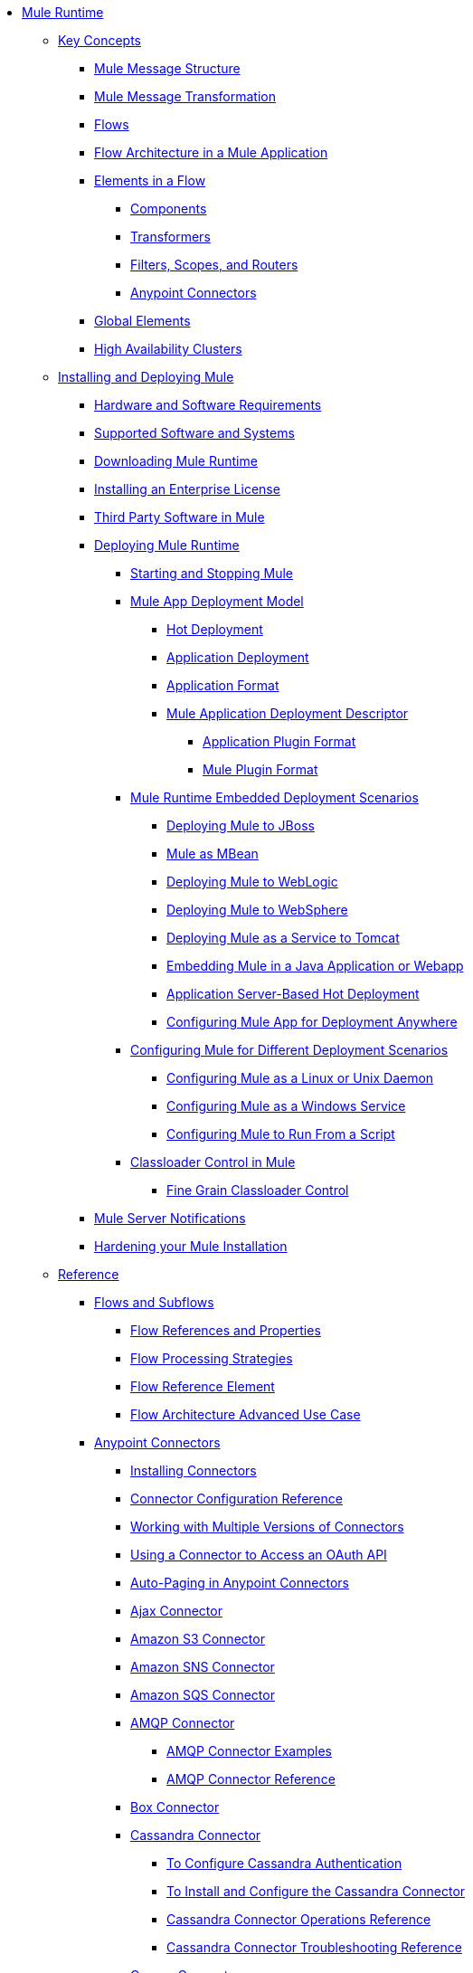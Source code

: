// Mule Runtime 3.8 TOC

* link:/mule-user-guide/v/3.8/index[Mule Runtime]
** link:/mule-user-guide/v/3.8/mule-concepts[Key Concepts]
*** link:/mule-user-guide/v/3.8/mule-message-structure[Mule Message Structure]
*** link:/mule-user-guide/v/3.8/message-state[Mule Message Transformation]
*** link:/mule-user-guide/v/3.8/using-flows-for-service-orchestration[Flows]
*** link:/mule-user-guide/v/3.8/mule-application-architecture[Flow Architecture in a Mule Application]
*** link:/mule-user-guide/v/3.8/elements-in-a-mule-flow[Elements in a Flow]
**** link:/mule-user-guide/v/3.8/mule-components[Components]
**** link:/mule-user-guide/v/3.8/mule-transformers[Transformers]
**** link:/mule-user-guide/v/3.8/mule-filters-scopes-and-routers[Filters, Scopes, and Routers]
**** link:/mule-user-guide/v/3.8/mule-connectors[Anypoint Connectors]
*** link:/mule-user-guide/v/3.8/global-elements[Global Elements]
*** link:/mule-user-guide/v/3.8/mule-high-availability-ha-clusters[High Availability Clusters]
** link:/mule-user-guide/v/3.8/installing[Installing and Deploying Mule]
*** link:/mule-user-guide/v/3.8/hardware-and-software-requirements[Hardware and Software Requirements]
*** link:/mule-user-guide/v/3.8/supported-sw-and-systems[Supported Software and Systems]
*** link:/mule-user-guide/v/3.8/downloading-and-starting-mule-esb[Downloading Mule Runtime]
*** link:/mule-user-guide/v/3.8/installing-an-enterprise-license[Installing an Enterprise License]
*** link:/mule-user-guide/v/3.8/third-party-software-in-mule[Third Party Software in Mule]
*** link:/mule-user-guide/v/3.8/deploying[Deploying Mule Runtime]
**** link:/mule-user-guide/v/3.8/starting-and-stopping-mule-esb[Starting and Stopping Mule]
**** link:/mule-user-guide/v/3.8/mule-deployment-model[Mule App Deployment Model]
***** link:/mule-user-guide/v/3.8/hot-deployment[Hot Deployment]
***** link:/mule-user-guide/v/3.8/application-deployment[Application Deployment]
***** link:/mule-user-guide/v/3.8/application-format[Application Format]
***** link:/mule-user-guide/v/3.8/mule-application-deployment-descriptor[Mule Application Deployment Descriptor]
****** link:/mule-user-guide/v/3.8/application-plugin-format[Application Plugin Format]
****** link:/mule-user-guide/v/3.8/mule-plugin-format[Mule Plugin Format]
**** link:/mule-user-guide/v/3.8/deployment-scenarios[Mule Runtime Embedded Deployment Scenarios]
***** link:/mule-user-guide/v/3.8/deploying-mule-to-jboss[Deploying Mule to JBoss]
***** link:/mule-user-guide/v/3.8/mule-as-mbean[Mule as MBean]
***** link:/mule-user-guide/v/3.8/deploying-mule-to-weblogic[Deploying Mule to WebLogic]
***** link:/mule-user-guide/v/3.8/deploying-mule-to-websphere[Deploying Mule to WebSphere]
***** link:/mule-user-guide/v/3.8/deploying-mule-as-a-service-to-tomcat[Deploying Mule as a Service to Tomcat]
***** link:/mule-user-guide/v/3.8/embedding-mule-in-a-java-application-or-webapp[Embedding Mule in a Java Application or Webapp]
***** link:/mule-user-guide/v/3.8/application-server-based-hot-deployment[Application Server-Based Hot Deployment]
***** link:/mule-user-guide/v/3.8/deploying-to-multiple-environments[Configuring Mule App for Deployment Anywhere]
**** link:/mule-user-guide/v/3.8/configuring-mule-for-different-deployment-scenarios[Configuring Mule for Different Deployment Scenarios]
***** link:/mule-user-guide/v/3.8/configuring-mule-as-a-linux-or-unix-daemon[Configuring Mule as a Linux or Unix Daemon]
***** link:/mule-user-guide/v/3.8/configuring-mule-as-a-windows-service[Configuring Mule as a Windows Service]
***** link:/mule-user-guide/v/3.8/configuring-mule-to-run-from-a-script[Configuring Mule to Run From a Script]
**** link:/mule-user-guide/v/3.8/classloader-control-in-mule[Classloader Control in Mule]
***** link:/mule-user-guide/v/3.8/fine-grain-classloader-control[Fine Grain Classloader Control]
*** link:/mule-user-guide/v/3.8/mule-server-notifications[Mule Server Notifications]
*** link:/mule-user-guide/v/3.8/hardening-your-mule-installation[Hardening your Mule Installation]
** link:/mule-user-guide/v/3.8/reference[Reference]
*** link:/mule-user-guide/v/3.8/flows-and-subflows[Flows and Subflows]
**** link:/mule-user-guide/v/3.8/flow-references[Flow References and Properties]
**** link:/mule-user-guide/v/3.8/flow-processing-strategies[Flow Processing Strategies]
**** link:/mule-user-guide/v/3.8/flow-reference-component-reference[Flow Reference Element]
**** link:/mule-user-guide/v/3.8/flow-architecture-advanced-use-case[Flow Architecture Advanced Use Case]
*** link:/mule-user-guide/v/3.8/anypoint-connectors[Anypoint Connectors]
**** link:/mule-user-guide/v/3.8/installing-connectors[Installing Connectors]
**** link:/mule-user-guide/v/3.8/connector-configuration-reference[Connector Configuration Reference]
**** link:/mule-user-guide/v/3.8/working-with-multiple-versions-of-connectors[Working with Multiple Versions of Connectors]
**** link:/mule-user-guide/v/3.8/using-a-connector-to-access-an-oauth-api[Using a Connector to Access an OAuth API]
**** link:/mule-user-guide/v/3.8/auto-paging-in-anypoint-connectors[Auto-Paging in Anypoint Connectors]
**** link:/mule-user-guide/v/3.8/ajax-connector[Ajax Connector]
**** link:/mule-user-guide/v/3.8/amazon-s3-connector[Amazon S3 Connector]
**** link:/mule-user-guide/v/3.8/amazon-sns-connector[Amazon SNS Connector]
**** link:/mule-user-guide/v/3.8/amazon-sqs-connector[Amazon SQS Connector]
**** link:/mule-user-guide/v/3.8/amqp-connector[AMQP Connector]
***** link:/mule-user-guide/v/3.8/amqp-connector-examples[AMQP Connector Examples]
***** link:/mule-user-guide/v/3.8/amqp-connector-reference[AMQP Connector Reference]
**** link:/mule-user-guide/v/3.8/box-connector[Box Connector]
**** link:/mule-user-guide/v/3.8/cassandra-connector-about[Cassandra Connector]
***** link:/mule-user-guide/v/3.8/cassandra-connector-conf-task[To Configure Cassandra Authentication]
***** link:/mule-user-guide/v/3.8/cassandra-connector-install-conf-task[To Install and Configure the Cassandra Connector]
***** link:/mule-user-guide/v/3.8/cassandra-connector-ops-reference[Cassandra Connector Operations Reference]
***** link:/mule-user-guide/v/3.8/cassandra-connector-troubleshoot-reference[Cassandra Connector Troubleshooting Reference]
**** link:/mule-user-guide/v/3.8/concur-connector[Concur Connector]
**** link:/mule-user-guide/v/3.8/database-connector[Database Connector]
***** link:/mule-user-guide/v/3.8/database-connector-examples[Database Connector Examples]
***** link:/mule-user-guide/v/3.8/database-connector-reference[Database Connector Reference]
**** link:/mule-user-guide/v/3.8/dotnet-connector-guide[.NET Connector Guide]
***** link:/mule-user-guide/v/3.8/dotnet-connector-user-guide[.NET Connector User Guide]
***** link:/mule-user-guide/v/3.8/anypoint-extensions-for-visual-studio[Anypoint Extensions for Visual Studio]
***** link:/mule-user-guide/v/3.8/dotnet-connector-migration-guide[DotNet Connector Migration Guide]
***** link:/mule-user-guide/v/3.8/dotnet-connector-faqs[DotNet Connector FAQs]
**** link:/mule-user-guide/v/3.8/file-connector[File Connector]
**** link:/mule-user-guide/v/3.8/ftp-connector[FTP Connector]
**** link:/mule-user-guide/v/3.8/generic-connector[Generic Connector]
**** link:/mule-user-guide/v/3.8/http-connector[HTTP Connector]
***** link:/mule-user-guide/v/3.8/http-listener-connector[HTTP Listener Connector]
***** link:/mule-user-guide/v/3.8/http-request-connector[HTTP Request Connector]
***** link:/mule-user-guide/v/3.8/authentication-in-http-requests[Authentication in HTTP Requests]
***** link:/mule-user-guide/v/3.8/http-connector-reference[HTTP Connector Reference]
***** link:/mule-user-guide/v/3.8/tls-configuration[TLS Configuration]
***** link:/mule-user-guide/v/3.8/migrating-to-the-new-http-connector[Migrating to the New HTTP Connector]
***** link:/mule-user-guide/v/3.8/http-connector-deprecated[HTTP Connector - Deprecated]
**** link:/mule-user-guide/v/3.8/hdfs-connector[HDFS Connector]
***** link:/mule-user-guide/v/3.8/hdfs-apidoc[HDFS Connector Technical Reference]
**** link:/mule-user-guide/v/3.8/imap-connector[IMAP Connector]
**** link:/mule-user-guide/v/3.8/jdbc-connector[JDBC Connector]
**** link:/mule-user-guide/v/3.8/kafka-connector[Kafka Connector]
**** link:/mule-user-guide/v/3.8/ldap-connector[LDAP Connector]
**** link:/mule-user-guide/v/3.8/marketo-connector[Marketo Connector]
**** link:/mule-user-guide/v/3.8/microsoft-dynamics-ax-2012-connector[Microsoft Dynamics AX 2012 Connector]
**** link:/mule-user-guide/v/3.8/microsoft-dynamics-crm-connector[Microsoft Dynamics CRM Connector]
**** link:/mule-user-guide/v/3.8/microsoft-dynamics-gp-connector[Microsoft Dynamics GP Connector]
**** link:/mule-user-guide/v/3.8/microsoft-dynamics-nav-connector[Microsoft Dynamics NAV Connector]
**** link:/mule-user-guide/v/3.8/microsoft-service-bus-connector[Microsoft Service Bus Connector]
***** link:/mule-user-guide/v/3.8/microsoft-service-bus-connector-faq[Microsoft Service Bus Connector FAQ]
**** link:/mule-user-guide/v/3.8/microsoft-sharepoint-2013-connector[Microsoft SharePoint 2013 Connector]
**** link:/mule-user-guide/v/3.8/microsoft-sharepoint-2010-connector[Microsoft SharePoint 2010 Connector]
**** link:/mule-user-guide/v/3.8/mongodb-connector[MongoDB Connector]
***** link:/mule-user-guide/v/3.8/mongo-apidoc[MongoDB Connector API Reference]
***** link:/mule-user-guide/v/3.8/mongodb-connector-migration-guide[MongoDB Connector Migration Guide]
**** link:/mule-user-guide/v/3.8/msmq-connector[MSMQ Connector]
***** link:/mule-user-guide/v/3.8/msmq-connector-user-guide[MSMQ Connector User Guide]
***** link:/mule-user-guide/v/3.8/windows-gateway-services-guide[Windows Gateway Services Guide]
***** link:/mule-user-guide/v/3.8/msmq-connector-faqs[MSMQ Connector FAQs]
**** link:/mule-user-guide/v/3.8/netsuite-connector[NetSuite Connector]
***** link:/mule-user-guide/v/3.8/netsuite-apidoc[NetSuite Connector API Reference]
**** link:/mule-user-guide/v/3.8/netsuite-openair-connector[NetSuite OpenAir Connector]
**** link:/mule-user-guide/v/3.8/oracle-ebs-connector-user-guide[Oracle E-Business Suite Connector]
**** link:/mule-user-guide/v/3.8/oracle-ebs-122-connector[Oracle E-Business Suite 12.2.x Connector]
**** link:/mule-user-guide/v/3.8/object-store-connector[Object Store Connector]
**** link:/mule-user-guide/v/3.8/peoplesoft-connector[PeopleSoft Connector]
**** link:/mule-user-guide/v/3.8/pop3-connector[POP3 Connector]
**** link:/mule-user-guide/v/3.8/quartz-connector[Quartz Connector]
**** link:/mule-user-guide/v/3.8/redis-connector[Redis Connector]
**** link:/mule-user-guide/v/3.8/remedy-connector[Remedy Connector]
**** link:/mule-user-guide/v/3.8/rosettanet-connector[RosettaNet Connector]
**** link:/mule-user-guide/v/3.8/salesforce-analytics-cloud-connector[Salesforce Analytics Cloud Connector]
**** link:/mule-user-guide/v/3.8/salesforce-connector[Salesforce Connector]
***** link:/mule-user-guide/v/3.8/salesforce-connector-authentication[Salesforce Connector Authentication]
**** link:/mule-user-guide/v/3.8/salesforce-composite-connector[Salesforce Composite Connector]
**** link:/mule-user-guide/v/3.8/salesforce-marketing-cloud-connector[Salesforce Marketing Cloud Connector]
**** link:/mule-user-guide/v/3.8/sap-connector[SAP Connector]
***** link:/mule-user-guide/v/3.8/sap-connector-advanced-features[SAP Connector Advanced Features]
***** link:/mule-user-guide/v/3.8/sap-connector-troubleshooting[SAP Connector Troubleshooting]
**** link:/mule-user-guide/v/3.8/servicenow-connector-5.0[ServiceNow Connector 5.x]
***** link:/mule-user-guide/v/3.8/servicenow-connector-5.0-migration-guide[ServiceNow Connector 5.0 Migration Guide]
**** link:/mule-user-guide/v/3.8/servicenow-connector[ServiceNow Connector 4.0]
**** link:/mule-user-guide/v/3.8/servlet-connector[Servlet Connector]
**** link:/mule-user-guide/v/3.8/sftp-connector[SFTP Connector]
**** link:/mule-user-guide/v/3.8/siebel-connector[Siebel Connector]
***** link:/mule-user-guide/v/3.8/siebel-bo-apidoc[Siebel Business Objects Connector API Reference]
***** link:/mule-user-guide/v/3.8/siebel-bs-apidoc[Siebel Business Services Connector API Reference]
***** link:/mule-user-guide/v/3.8/siebel-io-apidoc[Siebel Integration Object Connector API Reference]
**** link:/mule-user-guide/v/3.8/successfactors-connector[SuccessFactors Connector]
**** link:/mule-user-guide/v/3.8/twilio-connector[Twilio Connector]
**** link:/mule-user-guide/v/3.8/web-service-consumer[Web Service Consumer]
***** link:/mule-user-guide/v/3.8/web-service-consumer-reference[Web Service Consumer Reference]
**** link:/mule-user-guide/v/3.8/windows-powershell-connector-guide[Windows PowerShell Connector Guide]
**** link:/mule-user-guide/v/3.8/wmq-connector[WMQ Connector]
**** link:/mule-user-guide/v/3.8/workday-connector[Workday Connector 7.0 and later]
**** link:/mule-user-guide/v/3.8/workday-connector-6.0[Workday Connector 6.0]
***** link:/mule-user-guide/v/3.8/workday-connector-6.0-migration-guide[Workday Connector 6.0 Migration Guide]
**** link:/mule-user-guide/v/3.8/zuora-connector[Zuora Connector]
*** link:/mule-user-guide/v/3.8/dataweave[DataWeave]
**** link:/mule-user-guide/v/3.8/dataweave-quickstart[DataWeave Quickstart Guide]
**** link:/mule-user-guide/v/3.8/dataweave-language-introduction[Language Introduction]
**** link:/mule-user-guide/v/3.8/dataweave-selectors[Selectors]
**** link:/mule-user-guide/v/3.8/dataweave-operators[Operators]
**** link:/mule-user-guide/v/3.8/dataweave-types[Types]
**** link:/mule-user-guide/v/3.8/dataweave-formats[Formats]
**** link:/mule-user-guide/v/3.8/dataweave-memory-management[Memory Management]
**** link:/mule-user-guide/v/3.8/dataweave-examples[DataWeave Examples]
**** link:/mule-user-guide/v/3.8/dataweave-xml-reference[DataWeave XML Reference]
**** link:/mule-user-guide/v/3.8/dataweave-flat-file-schemas[Flat File Schemas]
**** link:/mule-user-guide/v/3.8/dataweave-migrator[DataWeave Migrator Tool]
*** link:/mule-user-guide/v/3.8/transformers[Transformers]
**** link:/mule-user-guide/v/3.8/using-transformers[Using Transformers]
***** link:/mule-user-guide/v/3.8/transformers-configuration-reference[Transformers Configuration Reference]
***** link:/mule-user-guide/v/3.8/native-support-for-json[Native Support for JSON]
***** link:/mule-user-guide/v/3.8/xmlprettyprinter-transformer[XmlPrettyPrinter Transformer]
**** link:/mule-user-guide/v/3.8/append-string-transformer-reference[Append String Transformer Reference]
**** link:/mule-user-guide/v/3.8/attachment-transformer-reference[Attachment Transformer Reference]
**** link:/mule-user-guide/v/3.8/expression-transformer-reference[Expression Transformer Reference]
**** link:/mule-user-guide/v/3.8/java-transformer-reference[Java Transformer Reference]
**** link:/mule-user-guide/v/3.8/object-to-xml-transformer-reference[Object to XML Transformer Reference]
**** link:/mule-user-guide/v/3.8/parse-template-reference[Parse Template Reference]
**** link:/mule-user-guide/v/3.8/property-transformer-reference[Property Transformer Reference]
**** link:/mule-user-guide/v/3.8/script-transformer-reference[Script Transformer Reference]
**** link:/mule-user-guide/v/3.8/session-variable-transformer-reference[Session Variable Transformer Reference]
**** link:/mule-user-guide/v/3.8/set-payload-transformer-reference[Set Payload Transformer Reference]
**** link:/mule-user-guide/v/3.8/variable-transformer-reference[Variable Transformer Reference]
**** link:/mule-user-guide/v/3.8/xml-to-object-transformer-reference[XML to Object Transformer Reference]
**** link:/mule-user-guide/v/3.8/xslt-transformer-reference[XSLT Transformer Reference]
**** link:/mule-user-guide/v/3.8/custom-metadata-tab[Custom Metadata Tab]
**** link:/mule-user-guide/v/3.8/creating-custom-transformers[Creating Custom Transformers]
***** link:/mule-user-guide/v/3.8/creating-flow-objects-and-transformers-using-annotations[Creating Flow Objects and Transformers Using Annotations]
***** link:/mule-user-guide/v/3.8/function-annotation[Function Annotation]
***** link:/mule-user-guide/v/3.8/groovy-annotation[Groovy Annotation]
***** link:/mule-user-guide/v/3.8/inboundattachments-annotation[InboundAttachments Annotation]
***** link:/mule-user-guide/v/3.8/inboundheaders-annotation[InboundHeaders Annotation]
***** link:/mule-user-guide/v/3.8/lookup-annotation[Lookup Annotation]
***** link:/mule-user-guide/v/3.8/mule-annotation[Mule Annotation]
***** link:/mule-user-guide/v/3.8/outboundattachments-annotation[OutboundAttachments Annotation]
***** link:/mule-user-guide/v/3.8/outboundheaders-annotation[OutboundHeaders Annotation]
***** link:/mule-user-guide/v/3.8/payload-annotation[Payload Annotation]
***** link:/mule-user-guide/v/3.8/schedule-annotation[Schedule Annotation]
***** link:/mule-user-guide/v/3.8/transformer-annotation[Transformer Annotation]
***** link:/mule-user-guide/v/3.8/xpath-annotation[XPath Annotation]
***** link:/mule-user-guide/v/3.8/creating-custom-transformer-classes[Creating Custom Transformer Classes]
*** link:/mule-user-guide/v/3.8/components[Components]
**** link:/mule-user-guide/v/3.8/configuring-components[Configuring Components]
***** link:/mule-user-guide/v/3.8/configuring-java-components[Configuring Java Components]
***** link:/mule-user-guide/v/3.8/developing-components[Developing Components]
***** link:/mule-user-guide/v/3.8/entry-point-resolver-configuration-reference[Entry Point Resolver Configuration Reference]
***** link:/mule-user-guide/v/3.8/component-bindings[Component Bindings]
***** link:/mule-user-guide/v/3.8/using-interceptors[Using Interceptors]
**** link:/mule-user-guide/v/3.8/cxf-component-reference[CXF Component Reference]
**** link:/mule-user-guide/v/3.8/echo-component-reference[Echo Component Reference]
**** link:/mule-user-guide/v/3.8/expression-component-reference[Expression Component Reference]
**** link:/mule-user-guide/v/3.8/http-static-resource-handler[HTTP Static Resource Handler]
**** link:/mule-user-guide/v/3.8/http-response-builder[HTTP Response Builder]
**** link:/mule-user-guide/v/3.8/invoke-component-reference[Invoke Component Reference]
**** link:/mule-user-guide/v/3.8/java-component-reference[Java Component Reference]
**** link:/mule-user-guide/v/3.8/logger-component-reference[Logger Component Reference]
**** link:/mule-user-guide/v/3.8/rest-component-reference[REST Component Reference]
**** link:/mule-user-guide/v/3.8/script-component-reference[Script Component Reference]
***** link:/mule-user-guide/v/3.8/groovy-component-reference[Groovy Component Reference]
***** link:/mule-user-guide/v/3.8/javascript-component-reference[JavaScript Component Reference]
***** link:/mule-user-guide/v/3.8/python-component-reference[Python Component Reference]
***** link:/mule-user-guide/v/3.8/ruby-component-reference[Ruby Component Reference]
*** link:/mule-user-guide/v/3.8/error-handling[Error Handling]
**** link:/mule-user-guide/v/3.8/catch-exception-strategy[Catch Exception Strategy]
**** link:/mule-user-guide/v/3.8/choice-exception-strategy[Choice Exception Strategy]
**** link:/mule-user-guide/v/3.8/reference-exception-strategy[Reference Exception Strategy]
**** link:/mule-user-guide/v/3.8/rollback-exception-strategy[Rollback Exception Strategy]
**** link:/mule-user-guide/v/3.8/exception-strategy-most-common-use-cases[Exception Strategy Most Common Use Cases]
***** link:/mule-user-guide/v/3.8/mule-exception-strategies[Mule Exception Strategies]
*** link:/mule-user-guide/v/3.8/debugging[Debugging]
**** link:/mule-user-guide/v/3.8/configuring-mule-stacktraces[Configuring Mule Stacktraces]
**** link:/mule-user-guide/v/3.8/debugging-outside-studio[Debugging Outside Studio]
**** link:/mule-user-guide/v/3.8/logging[Logging Using Mule Components]
**** link:/mule-user-guide/v/3.8/logging-in-mule[Logging Configurations in Mule]
*** link:/mule-user-guide/v/3.8/mule-expression-language-mel[Mule Expression Language (MEL)]
**** link:/mule-user-guide/v/3.8/mel-cheat-sheet[MEL Cheat Sheet]
**** link:/mule-user-guide/v/3.8/mule-expression-language-basic-syntax[Mule Expression Language Basic Syntax]
**** link:/mule-user-guide/v/3.8/mule-expression-language-examples[Mule Expression Language Examples]
**** link:/mule-user-guide/v/3.8/mule-expression-language-reference[Mule Expression Language Reference]
***** link:/mule-user-guide/v/3.8/mule-expression-language-date-and-time-functions[Mule Expression Language Date and Time Functions]
***** link:/mule-user-guide/v/3.8/mel-dataweave-functions[MEL DataWeave Functions]
**** link:/mule-user-guide/v/3.8/mule-expression-language-tips[Mule Expression Language Tips]
*** link:/mule-user-guide/v/3.8/testing[Testing]
**** link:/mule-user-guide/v/3.8/introduction-to-testing-mule[Testing]
**** link:/mule-user-guide/v/3.8/unit-testing[Unit Testing]
**** link:/mule-user-guide/v/3.8/functional-testing[Functional Testing]
**** link:/mule-user-guide/v/3.8/testing-strategies[Testing Strategies]
**** link:/mule-user-guide/v/3.8/profiling-mule[Profiling Mule]
*** link:/mule-user-guide/v/3.8/routers[Routers]
**** link:/mule-user-guide/v/3.8/all-flow-control-reference[All Flow Control Reference]
**** link:/mule-user-guide/v/3.8/choice-flow-control-reference[Choice Flow Control Reference]
**** link:/mule-user-guide/v/3.8/scatter-gather[Scatter-Gather]
**** link:/mule-user-guide/v/3.8/splitter-flow-control-reference[Splitter Flow Control Reference]
**** link:/mule-user-guide/v/3.8/creating-custom-routers[Creating Custom Routers]
*** link:/mule-user-guide/v/3.8/scopes[Scopes]
**** link:/mule-user-guide/v/3.8/async-scope-reference[Async Scope Reference]
**** link:/mule-user-guide/v/3.8/cache-scope[Cache Scope]
**** link:/mule-user-guide/v/3.8/foreach[Foreach]
**** link:/mule-user-guide/v/3.8/message-enricher[Message Enricher]
**** link:/mule-user-guide/v/3.8/poll-reference[Poll Reference]
***** link:/mule-user-guide/v/3.8/poll-schedulers[Poll Schedulers]
**** link:/mule-user-guide/v/3.8/request-reply-scope[Request-Reply Scope]
**** link:/mule-user-guide/v/3.8/transactional[Transactional]
**** link:/mule-user-guide/v/3.8/until-successful-scope[Until Successful Scope]
*** link:/mule-user-guide/v/3.8/batch-processing[Batch Processing]
**** link:/mule-user-guide/v/3.8/batch-filters-and-batch-commit[Batch Filters and Batch Commit]
**** link:/mule-user-guide/v/3.8/batch-job-instance-id[Batch Job Instance ID]
**** link:/mule-user-guide/v/3.8/batch-processing-reference[Batch Processing Reference]
***** link:/mule-user-guide/v/3.8/using-mel-with-batch-processing[Using MEL with Batch Processing]
**** link:/mule-user-guide/v/3.8/batch-streaming-and-job-execution[Batch Streaming and Job Execution]
**** link:/mule-user-guide/v/3.8/record-variable[Record Variable]
*** link:/mule-user-guide/v/3.8/validations-module[Validators]
**** link:/mule-user-guide/v/3.8/json-schema-validator[JSON Schema Validator]
**** link:/mule-user-guide/v/3.8/building-a-custom-validator[Building a Custom Validator]
*** link:/mule-user-guide/v/3.8/filters[Filters]
**** link:/mule-user-guide/v/3.8/custom-filter[Custom Filter]
**** link:/mule-user-guide/v/3.8/exception-filter[Exception Filter]
**** link:/mule-user-guide/v/3.8/logic-filter[Logic Filter]
**** link:/mule-user-guide/v/3.8/message-filter[Message Filter]
**** link:/mule-user-guide/v/3.8/message-property-filter[Message Property Filter]
**** link:/mule-user-guide/v/3.8/regex-filter[Regex Filter]
**** link:/mule-user-guide/v/3.8/schema-validation-filter[Schema Validation Filter]
**** link:/mule-user-guide/v/3.8/wildcard-filter[Wildcard Filter]
**** link:/mule-user-guide/v/3.8/idempotent-filter[Idempotent Filter]
**** link:/mule-user-guide/v/3.8/filter-ref[Filter Ref]
*** link:/mule-user-guide/v/3.8/publishing-and-consuming-apis-with-mule[Using APIs and Web Services in Mule]
**** link:/mule-user-guide/v/3.8/using-web-services[Using Web Services]
***** link:/mule-user-guide/v/3.8/proxying-web-services[Proxying Web Services]
***** link:/mule-user-guide/v/3.8/using-.net-web-services-with-mule[Using .NET Web Services with Mule]
**** link:/mule-user-guide/v/3.8/consuming-a-soap-api[Consuming a SOAP API]
**** link:/mule-user-guide/v/3.8/publishing-a-rest-api[Publishing a REST API]
**** link:/mule-user-guide/v/3.8/consuming-a-rest-api[Consuming a REST API]
***** link:/mule-user-guide/v/3.8/rest-api-examples[REST API Examples]
**** link:/mule-user-guide/v/3.8/publishing-a-soap-api[Publishing a SOAP API]
***** link:/mule-user-guide/v/3.8/securing-a-soap-api[Securing a SOAP API]
***** link:/mule-user-guide/v/3.8/extra-cxf-component-configurations[Extra CXF Component Configurations]
*** link:/mule-user-guide/v/3.8/understanding-mule-configuration[Understanding Mule Configuration]
+
////
remove or nest info somewhere**** link:/mule-user-guide/v/3.8/about-mule-configuration[About Mule Application Configuration]
////
+
**** link:/mule-user-guide/v/3.8/about-the-xml-configuration-file[About the Mule Application XML Configuration File]
**** link:/mule-user-guide/v/3.8/configuring-properties[Configuring Properties]
**** link:/mule-user-guide/v/3.8/about-configuration-builders[About Configuration Builders]
+
////
remove or revamp connecting with transport and connectors
**** link:/mule-user-guide/v/3.8/connecting-with-transports-and-connectors[Connecting with Transports and Connectors]
////
+
**** link:/mule-user-guide/v/3.8/mule-versus-web-application-server[Mule versus Web Application Server]
**** link:/mule-user-guide/v/3.8/creating-project-archetypes[Creating Project Archetypes]
*** link:/mule-user-guide/v/3.8/understanding-enterprise-integration-patterns-using-mule[Understanding Enterprise Integration Patterns Using Mule]
**** link:/mule-user-guide/v/3.8/understanding-orchestration-using-mule[Understanding Orchestration Using Mule]
*** link:/mule-user-guide/v/3.8/using-mule-with-spring[Using Mule with Spring]
**** link:/mule-user-guide/v/3.8/sending-and-receiving-mule-events-in-spring[Sending and Receiving Mule Events in Spring]
**** link:/mule-user-guide/v/3.8/spring-application-contexts[Spring Application Contexts]
**** link:/mule-user-guide/v/3.8/using-spring-beans-as-flow-components[Using Spring Beans as Flow Components]
*** link:/mule-user-guide/v/3.8/mule-esb-3-and-test-api-javadoc[Mule 3 API Javadoc]
*** link:/mule-user-guide/v/3.8/schema-documentation[Mule XML Schema Documentation]
**** link:/mule-user-guide/v/3.8/notes-on-mule-3.0-schema-changes[Notes on Mule 3.0 Schema Changes]
*** link:/mule-user-guide/v/3.8/using-maven-with-mule[Using Maven with Mule]
+
////
remove **** link:/mule-user-guide/v/3.8/using-maven-in-mule-esb[Using Maven in Mule]
////
+
**** link:/mule-user-guide/v/3.8/configuring-maven-to-work-with-mule-esb[Configuring Maven to Work with Mule]
**** link:/mule-user-guide/v/3.8/maven-tools-for-mule-esb[Maven Tools for Mule]
**** link:/mule-user-guide/v/3.8/mule-maven-plugin[Mule Maven Plugin]
**** link:/mule-user-guide/v/3.8/mule-esb-plugin-for-maven[Mule Plugin For Maven (deprecated)]
**** link:/mule-user-guide/v/3.8/maven-reference[Maven Reference]
*** link:/mule-user-guide/v/3.8/transaction-management[Transaction Management]
**** link:/mule-user-guide/v/3.8/single-resource-transactions[Single Resource Transactions]
**** link:/mule-user-guide/v/3.8/multiple-resource-transactions[Multiple Resource Transactions]
**** link:/mule-user-guide/v/3.8/xa-transactions[XA Transactions]
**** link:/mule-user-guide/v/3.8/using-bitronix-to-manage-transactions[Using Bitronix to Manage Transactions]
+
////
Move to Studio
*** link:/mule-user-guide/v/3.8/adding-and-removing-user-libraries[Adding and Removing User Libraries]
////
+
*** link:/mule-user-guide/v/3.8/shared-resources[Shared Resources]
**** link:/mule-user-guide/v/3.8/setting-environment-variables[Setting Environment Variables]
+
////
unify object info under Objects section
////
+
*** link:/mule-user-guide/v/3.8/object-scopes[Object Scopes]
**** link:/mule-user-guide/v/3.8/storing-objects-in-the-registry[Storing Objects in the Registry]
**** link:/mule-user-guide/v/3.8/bootstrapping-the-registry[Specifying Objects to Bootstrap to Registry]
**** link:/mule-user-guide/v/3.8/unifying-the-mule-registry[Unifying the Mule Registry]
*** link:/mule-user-guide/v/3.8/securing[Securing]
**** link:/mule-user-guide/v/3.8/mule-security[Security in Mule]
**** link:/mule-user-guide/v/3.8/anypoint-enterprise-security[Anypoint Enterprise Security]
***** link:/mule-user-guide/v/3.8/installing-anypoint-enterprise-security[Installing Anypoint Enterprise Security]
***** link:/mule-user-guide/v/3.8/mule-secure-token-service[Mule Secure Token Service]
***** link:/mule-user-guide/v/3.8/creating-an-oauth-2.0-web-service-provider[Creating an Oauth 2.0 Web Service Provider]
***** link:/mule-user-guide/v/3.8/authorization-grant-types[Authorization Grant Types]
***** link:/mule-user-guide/v/3.8/mule-credentials-vault[Mule Credentials Vault]
***** link:/mule-user-guide/v/3.8/mule-message-encryption-processor[Mule Message Encryption Processor]
***** link:/mule-user-guide/v/3.8/pgp-encrypter[PGP Encrypter]
***** link:/mule-user-guide/v/3.8/mule-digital-signature-processor[Mule Digital Signature Processor]
***** link:/mule-user-guide/v/3.8/anypoint-filter-processor[Anypoint Filter Processor]
***** link:/mule-user-guide/v/3.8/mule-crc32-processor[Mule CRC32 Processor]
***** link:/mule-user-guide/v/3.8/anypoint-enterprise-security-example-application[Anypoint Enterprise Security Example Application]
***** link:/mule-user-guide/v/3.8/mule-sts-oauth-2.0-example-application[Mule STS Oauth 2.0 Example Application]
**** link:/mule-user-guide/v/3.8/mulesoft-security-update-policy[MuleSoft Security Update Policy]
**** link:/mule-user-guide/v/3.8/configuring-security[Configuring Security]
***** link:/mule-user-guide/v/3.8/configuring-the-spring-security-manager[Configuring the Spring Security Manager]
***** link:/mule-user-guide/v/3.8/component-authorization-using-spring-security[Component Authorization Using Spring Security]
***** link:/mule-user-guide/v/3.8/setting-up-ldap-provider-for-spring-security[Setting up LDAP Provider for Spring Security]
***** link:/mule-user-guide/v/3.8/upgrading-from-acegi-to-spring-security[Upgrading from Acegi to Spring Security]
***** link:/mule-user-guide/v/3.8/encryption-strategies[Encryption Strategies]
***** link:/mule-user-guide/v/3.8/pgp-security[PGP Security]
***** link:/mule-user-guide/v/3.8/jaas-security[Jaas Security]
***** link:/mule-user-guide/v/3.8/saml-module[SAML Module]
**** link:/mule-user-guide/v/3.8/fips-140-2-compliance-support[FIPS 140-2 Compliance Support]
*** link:/mule-user-guide/v/3.8/transports-reference[Transports Reference]
**** link:/mule-user-guide/v/3.8/connecting-using-transports[Connecting Using Transports]
***** link:/mule-user-guide/v/3.8/configuring-a-transport[Configuring a Transport]
***** link:/mule-user-guide/v/3.8/creating-transports[Creating Transports]
***** link:/mule-user-guide/v/3.8/transport-archetype[Transport Archetype]
***** link:/mule-user-guide/v/3.8/transport-service-descriptors[Transport Service Descriptors]
**** link:/mule-user-guide/v/3.8/ajax-transport-reference[AJAX Transport Reference]
**** link:/mule-user-guide/v/3.8/ejb-transport-reference[EJB Transport Reference]
**** link:/mule-user-guide/v/3.8/email-transport-reference[Email Transport Reference]
**** link:/mule-user-guide/v/3.8/file-transport-reference[File Transport Reference]
**** link:/mule-user-guide/v/3.8/ftp-transport-reference[FTP Transport Reference]
**** link:/mule-user-guide/v/3.8/deprecated-http-transport-reference[HTTP Transport Reference]
**** link:/mule-user-guide/v/3.8/https-transport-reference[HTTPS Transport Reference]
**** link:/mule-user-guide/v/3.8/imap-transport-reference[IMAP Transport Reference]
**** link:/mule-user-guide/v/3.8/jdbc-transport-reference[JDBC Transport Reference]
**** link:/mule-user-guide/v/3.8/jetty-transport-reference[Jetty Transport Reference]
***** link:/mule-user-guide/v/3.8/jetty-ssl-transport[Jetty SSL Transport]
**** link:/mule-user-guide/v/3.8/jms-transport-reference[JMS Transport Reference]
***** link:/mule-user-guide/v/3.8/activemq-integration[ActiveMQ Integration]
***** link:/mule-user-guide/v/3.8/hornetq-integration[HornetQ Integration]
***** link:/mule-user-guide/v/3.8/open-mq-integration[Open MQ Integration]
***** link:/mule-user-guide/v/3.8/solace-jms[Solace JMS]
***** link:/mule-user-guide/v/3.8/tibco-ems-integration[Tibco EMS Integration]
**** link:/mule-user-guide/v/3.8/multicast-transport-reference[Multicast Transport Reference]
**** link:/mule-user-guide/v/3.8/pop3-transport-reference[POP3 Transport Reference]
**** link:/mule-user-guide/v/3.8/quartz-transport-reference[Quartz Transport Reference]
**** link:/mule-user-guide/v/3.8/rmi-transport-reference[RMI Transport Reference]
**** link:/mule-user-guide/v/3.8/servlet-transport-reference[Servlet Transport Reference]
**** link:/mule-user-guide/v/3.8/sftp-transport-reference[SFTP Transport Reference]
**** link:/mule-user-guide/v/3.8/smtp-transport-reference[SMTP Transport Reference]
**** link:/mule-user-guide/v/3.8/ssl-and-tls-transports-reference[SSL and TLS Transports Reference]
**** link:/mule-user-guide/v/3.8/stdio-transport-reference[STDIO Transport Reference]
**** link:/mule-user-guide/v/3.8/tcp-transport-reference[TCP Transport Reference]
**** link:/mule-user-guide/v/3.8/udp-transport-reference[UDP Transport Reference]
**** link:/mule-user-guide/v/3.8/vm-transport-reference[VM Transport Reference]
**** link:/mule-user-guide/v/3.8/mule-wmq-transport-reference[Mule WMQ Transport Reference]
**** link:/mule-user-guide/v/3.8/wsdl-connectors[WSDL Connectors]
**** link:/mule-user-guide/v/3.8/xmpp-transport-reference[XMPP Transport Reference]
*** link:/mule-user-guide/v/3.8/modules-reference[Modules Reference]
**** link:/mule-user-guide/v/3.8/atom-module-reference[Atom Module Reference]
**** link:/mule-user-guide/v/3.8/bpm-module-reference[BPM Module Reference]
***** link:/mule-user-guide/v/3.8/drools-module-reference[Drools Module Reference]
***** link:/mule-user-guide/v/3.8/jboss-jbpm-module-reference[JBoss jBPM Module Reference]
**** link:/mule-user-guide/v/3.8/cxf-module-reference[CXF Module Reference]
***** link:/mule-user-guide/v/3.8/cxf-module-overview[CXF Module Overview]
***** link:/mule-user-guide/v/3.8/building-web-services-with-cxf[Building Web Services with CXF]
***** link:/mule-user-guide/v/3.8/consuming-web-services-with-cxf[Consuming Web Services with CXF]
***** link:/mule-user-guide/v/3.8/enabling-ws-addressing[Enabling WS-Addressing]
***** link:/mule-user-guide/v/3.8/enabling-ws-security[Enabling WS-Security]
***** link:/mule-user-guide/v/3.8/cxf-error-handling[CXF Error Handling]
***** link:/mule-user-guide/v/3.8/proxying-web-services-with-cxf[Proxying Web Services with CXF]
***** link:/mule-user-guide/v/3.8/supported-web-service-standards[Supported Web Service Standards]
***** link:/mule-user-guide/v/3.8/using-a-web-service-client-directly[Using a Web Service Client Directly]
***** link:/mule-user-guide/v/3.8/using-http-get-requests[Using HTTP GET Requests]
***** link:/mule-user-guide/v/3.8/using-mtom[Using MTOM]
***** link:/mule-user-guide/v/3.8/cxf-module-configuration-reference[CXF Module Configuration Reference]
**** link:/mule-user-guide/v/3.8/data-bindings-reference[Data Bindings Reference]
**** link:/mule-user-guide/v/3.8/jaas-module-reference[JAAS Module Reference]
**** link:/mule-user-guide/v/3.8/jboss-transaction-manager-reference[JBoss Transaction Manager Reference]
**** link:/mule-user-guide/v/3.8/jersey-module-reference[Jersey Module Reference]
**** link:/mule-user-guide/v/3.8/json-module-reference[JSON Module Reference]
**** link:/mule-user-guide/v/3.8/object-store-module-reference[Mule Object Store Module Reference]
**** link:/mule-user-guide/v/3.8/mule-object-stores[Mule Object Store Usage]
**** link:/mule-user-guide/v/3.8/rss-module-reference[RSS Module Reference]
**** link:/mule-user-guide/v/3.8/scripting-module-reference[Scripting Module Reference]
**** link:/mule-user-guide/v/3.8/spring-extras-module-reference[Spring Extras Module Reference]
**** link:/mule-user-guide/v/3.8/sxc-module-reference[SXC Module Reference]
**** link:/mule-user-guide/v/3.8/xml-module-reference[XML Module Reference]
***** link:/mule-user-guide/v/3.8/domtoxml-transformer[DomToXml Transformer]
***** link:/mule-user-guide/v/3.8/jaxb-bindings[JAXB Bindings]
***** link:/mule-user-guide/v/3.8/jaxb-transformers[JAXB Transformers]
***** link:/mule-user-guide/v/3.8/jxpath-extractor-transformer[JXPath Extractor Transformer]
***** link:/mule-user-guide/v/3.8/xml-namespaces[XML Namespaces]
***** link:/mule-user-guide/v/3.8/xmlobject-transformers[XmlObject Transformers]
***** link:/mule-user-guide/v/3.8/xmltoxmlstreamreader-transformer[XmlToXMLStreamReader Transformer]
***** link:/mule-user-guide/v/3.8/xquery-support[XQuery Support]
***** link:/mule-user-guide/v/3.8/xquery-transformer[XQuery Transformer]
***** link:/mule-user-guide/v/3.8/xslt-transformer[XSLT Transformer]
***** link:/mule-user-guide/v/3.8/xpath-extractor-transformer[XPath Extractor Transformer]
***** link:/mule-user-guide/v/3.8/xpath[XPath]
*** link:/mule-user-guide/v/3.8/extending[Extending]
**** link:/mule-user-guide/v/3.8/extending-mule[Extending Mule]
**** link:/mule-user-guide/v/3.8/extending-components[Extending Components]
**** link:/mule-user-guide/v/3.8/custom-message-processors[Custom Message Processors]
**** link:/mule-user-guide/v/3.8/creating-example-archetypes[Creating Example Archetypes]
**** link:/mule-user-guide/v/3.8/creating-a-custom-xml-namespace[Creating a Custom XML Namespace]
**** link:/mule-user-guide/v/3.8/creating-module-archetypes[Creating Module Archetypes]
**** link:/mule-user-guide/v/3.8/internationalizing-strings[Internationalizing Strings]
*** link:/mule-user-guide/v/3.8/team-development-with-mule[Team Development with Mule]
**** link:/mule-user-guide/v/3.8/modularizing-your-configuration-files-for-team-development[Modularizing Your Configuration Files for Team Development]
**** link:/mule-user-guide/v/3.8/using-side-by-side-configuration-files[Using Side-by-Side Configuration Files]
**** link:/mule-user-guide/v/3.8/using-modules-in-your-application[Using Modules In Your Application]
**** link:/mule-user-guide/v/3.8/using-mule-with-web-services[Using Mule with Web Services]
**** link:/mule-user-guide/v/3.8/sharing-custom-code[Sharing Custom Code]
**** link:/mule-user-guide/v/3.8/sharing-custom-configuration-fragments[Sharing Custom Configuration Fragments]
**** link:/mule-user-guide/v/3.8/sharing-applications[Sharing Applications]
**** link:/mule-user-guide/v/3.8/sustainable-software-development-practices-with-mule[Sustainable Software Development Practices with Mule]
***** link:/mule-user-guide/v/3.8/reproducible-builds[Reproducible Builds]
***** link:/mule-user-guide/v/3.8/continuous-integration[Continuous Integration]
+
////
remove *** link:/mule-user-guide/v/3.8/configuration-patterns[Configuration Patterns]
////
+
*** link:/mule-user-guide/v/3.8/general-configuration-reference[General Configuration Reference]
**** link:/mule-user-guide/v/3.8/bpm-configuration-reference[BPM Configuration Reference]
**** link:/mule-user-guide/v/3.8/component-configuration-reference[Component Configuration Reference]
**** link:/mule-user-guide/v/3.8/endpoint-configuration-reference[Endpoint Configuration Reference]
***** link:/mule-user-guide/v/3.8/mule-endpoint-uris[Mule Endpoint URIs]
**** link:/mule-user-guide/v/3.8/exception-strategy-configuration-reference[Exception Strategy Configuration Reference]
**** link:/mule-user-guide/v/3.8/filters-configuration-reference[Filters Configuration Reference]
**** link:/mule-user-guide/v/3.8/global-settings-configuration-reference[Global Settings Configuration Reference]
**** link:/mule-user-guide/v/3.8/notifications-configuration-reference[Notifications Configuration Reference]
**** link:/mule-user-guide/v/3.8/properties-configuration-reference[Properties Configuration Reference]
**** link:/mule-user-guide/v/3.8/security-manager-configuration-reference[Security Manager Configuration Reference]
**** link:/mule-user-guide/v/3.8/transactions-configuration-reference[Transactions Configuration Reference]
+
////
remove *** link:/mule-user-guide/v/3.8/advanced-usage-of-mule-esb[Advanced Usage of Mule]
+
////
*** link:/mule-user-guide/v/3.8/dependency-injection[Dependency Injection]
*** link:/mule-user-guide/v/3.8/business-events[Business Events]
*** link:/mule-user-guide/v/3.8/choosing-the-right-clustering-topology[Clustering Runtime Instances]
**** link:/mule-user-guide/v/3.8/creating-and-managing-a-cluster-manually[Creating and Managing a Cluster Manually]
**** link:/mule-user-guide/v/3.8/evaluating-mule-high-availability-clusters-demo[Configuring Mule High Availability Clusters Demo]
***** link:/mule-user-guide/v/3.8/1-installing-the-demo-bundle[1 - Installing the Demo Bundle]
***** link:/mule-user-guide/v/3.8/2-creating-a-cluster[2 - Creating a Cluster]
***** link:/mule-user-guide/v/3.8/3-deploying-an-application[3 - Deploying an Application]
***** link:/mule-user-guide/v/3.8/4-applying-load-to-the-cluster[4 - Applying Load to the Cluster]
***** link:/mule-user-guide/v/3.8/5-witnessing-failover[5 - Witnessing Failover]
***** link:/mule-user-guide/v/3.8/6-troubleshooting-and-next-steps[6 - Troubleshooting and Next Steps]
*** link:/mule-user-guide/v/3.8/reliability-patterns[Reliability Patterns]
*** link:/mule-user-guide/v/3.8/passing-additional-arguments-to-the-jvm-to-control-mule[Passing Additional Arguments to the JVM to Control Mule]
*** link:/mule-user-guide/v/3.8/tuning-performance[Tuning the Performance of Mule]
*** link:/mule-user-guide/v/3.8/distributed-file-polling[Distributed File Polling]
*** link:/mule-user-guide/v/3.8/distributed-locking[Distributed Locking]
*** link:/mule-user-guide/v/3.8/streaming[Streaming]
*** link:/mule-user-guide/v/3.8/improving-performance-with-the-kryo-serializer[Improving Performance with the Kryo Serializer]
*** link:/mule-user-guide/v/3.8/mule-agents[Managing Mule Using Agents]
**** link:/mule-user-guide/v/3.8/agent-security-disabled-weak-ciphers[Agent Security: Disabled Weak Ciphers]
**** link:/mule-user-guide/v/3.8/jmx-management[JMX Management]
*** link:/mule-user-guide/v/3.8/configuring-reconnection-strategies[Configuring Reconnection Strategies]
*** link:/mule-user-guide/v/3.8/using-the-mule-client[Using the Mule Client]
*** link:/mule-user-guide/v/3.8/using-non-mel-expressions[Using Non-MEL Expressions]
**** link:/mule-user-guide/v/3.8/non-mel-expressions-configuration-reference[Non-MEL Expressions Configuration Reference]
**** link:/mule-user-guide/v/3.8/creating-non-mel-expression-evaluators[Creating Non-MEL Expression Evaluators]
